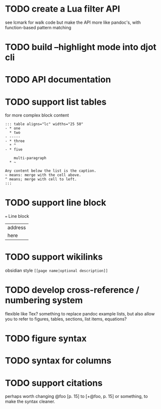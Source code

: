 * TODO create a Lua filter API
see lcmark for walk code
but make the API more like pandoc's, with function-based pattern matching
* TODO build --highlight mode into djot cli
* TODO API documentation
* TODO support list tables
for more complex block content
#+begin_example
::: table aligns="lc" widths="25 50"
- * one
  * two
- -----
- * three
  * ^
- * five

    multi-paragraph
  * ~

Any content below the list is the caption.
~ means: merge with the cell above.
^ means; merge with cell to left.
:::
#+end_example
* TODO support line block
 === Line block

| address
| here
* TODO support wikilinks
obsidian style =[[page name|optional description]]=
* TODO develop cross-reference / numbering system
flexible like Tex?
something to replace pandoc example lists, but also allow you to refer to figures,
tables, sections, list items, equations?
* TODO figure syntax
* TODO syntax for columns
* TODO support citations
perhaps worth changing
@foo [p. 15]
to
[+@foo, p. 15]
or something, to make the syntax cleaner.
